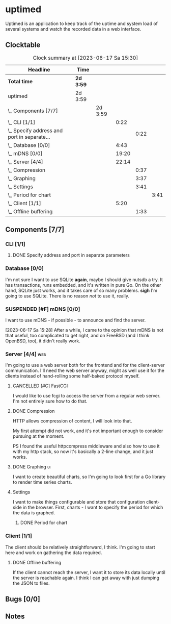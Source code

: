 # -*- mode: org; fill-column: 78; -*-
# Time-stamp: <2023-06-17 15:30:10 krylon>
#
#+TAGS: optimize(o) refactor(r) bug(b) feature(f) architecture(a)
#+TAGS: web(w) database(d) javascript(j) ui(u)
#+TODO: TODO(t) IMPLEMENT(i) TEST(e) RESEARCH(r) | DONE(d)
#+TODO: MEDITATE(m) PLANNING(p) REFINE(n) | FAILED(f) CANCELLED(c) SUSPENDED(s)
#+TODO: EXPERIMENT(x) |
#+PRIORITIES: A G D

* uptimed
  Uptimed is an application to keep track of the uptime and system load of
  several systems and watch the recorded data in a web interface.
** Clocktable
   #+BEGIN: clocktable :scope file :maxlevel 20
   #+CAPTION: Clock summary at [2023-06-17 Sa 15:30]
   | Headline                                        | Time      |         |       |      |      |
   |-------------------------------------------------+-----------+---------+-------+------+------|
   | *Total time*                                    | *2d 3:59* |         |       |      |      |
   |-------------------------------------------------+-----------+---------+-------+------+------|
   | uptimed                                         | 2d 3:59   |         |       |      |      |
   | \_  Components [7/7]                            |           | 2d 3:59 |       |      |      |
   | \_    CLI [1/1]                                 |           |         |  0:22 |      |      |
   | \_      Specify address and port in separate... |           |         |       | 0:22 |      |
   | \_    Database [0/0]                            |           |         |  4:43 |      |      |
   | \_    mDNS [0/0]                                |           |         | 19:20 |      |      |
   | \_    Server [4/4]                              |           |         | 22:14 |      |      |
   | \_      Compression                             |           |         |       | 0:37 |      |
   | \_      Graphing                                |           |         |       | 3:37 |      |
   | \_      Settings                                |           |         |       | 3:41 |      |
   | \_        Period for chart                      |           |         |       |      | 3:41 |
   | \_    Client [1/1]                              |           |         |  5:20 |      |      |
   | \_      Offline buffering                       |           |         |       | 1:33 |      |
   #+END:
** Components [7/7]
   :PROPERTIES:
   :COOKIE_DATA: todo recursive
   :VISIBILITY: children
   :END:
*** CLI [1/1]
    :PROPERTIES:
    :COOKIE_DATA: todo recursive
    :VISIBILITY: children
    :END:
**** DONE Specify address and port in separate parameters
     CLOSED: [2023-06-07 Mi 09:52]
     :LOGBOOK:
     CLOCK: [2023-06-07 Mi 09:30]--[2023-06-07 Mi 09:52] =>  0:22
     :END:
*** Database [0/0]
    :PROPERTIES:
    :COOKIE_DATA: todo recursive
    :VISIBILITY: children
    :END:
    :LOGBOOK:
    CLOCK: [2023-06-02 Fr 17:57]--[2023-06-02 Fr 17:58] =>  0:01
    CLOCK: [2023-06-02 Fr 16:40]--[2023-06-02 Fr 16:59] =>  0:19
    CLOCK: [2023-06-02 Fr 10:12]--[2023-06-02 Fr 10:51] =>  0:39
    CLOCK: [2023-06-02 Fr 09:35]--[2023-06-02 Fr 10:00] =>  0:25
    CLOCK: [2023-06-01 Do 18:33]--[2023-06-01 Do 21:52] =>  3:19
    :END:
    I'm not sure I want to use SQLite *again*, maybe I should give nutsdb a
    try. It has transactions, runs embedded, and it's written in pure Go.
    On the other hand, SQLite just works, and it takes care of so many
    problems.
    *sigh* I'm going to use SQLite. There is no reason /not/ to use it,
    really.
*** SUSPENDED [#F] mDNS [0/0]
    CLOSED: [2023-06-17 Sa 15:28]
    :LOGBOOK:
    CLOCK: [2023-06-10 Sa 13:05]--[2023-06-10 Sa 21:27] =>  8:22
    CLOCK: [2023-06-09 Fr 23:11]--[2023-06-09 Fr 23:55] =>  0:44
    CLOCK: [2023-06-09 Fr 17:15]--[2023-06-09 Fr 19:00] =>  1:45
    CLOCK: [2023-06-09 Fr 14:28]--[2023-06-09 Fr 14:55] =>  0:27
    CLOCK: [2023-06-09 Fr 10:23]--[2023-06-09 Fr 12:05] =>  1:42
    CLOCK: [2023-06-07 Mi 16:37]--[2023-06-07 Mi 22:57] =>  6:20
    :END:
    I want to use mDNS - if possible - to announce and find the server.

    [2023-06-17 Sa 15:28]
    After a while, I came to the opinion that mDNS is not that useful, too
    complicated to get right, and on FreeBSD (and I think OpenBSD, too), it
    didn't really work.
*** Server [4/4]                                                        :web:
    :PROPERTIES:
    :COOKIE_DATA: todo recursive
    :VISIBILITY: children
    :END:
    :LOGBOOK:
    CLOCK: [2023-06-15 Do 08:41]--[2023-06-15 Do 09:50] =>  1:09
    CLOCK: [2023-06-05 Mo 16:54]--[2023-06-05 Mo 17:37] =>  0:43
    CLOCK: [2023-06-05 Mo 09:56]--[2023-06-05 Mo 12:25] =>  2:29
    CLOCK: [2023-06-03 Sa 20:48]--[2023-06-03 Sa 23:22] =>  2:34
    CLOCK: [2023-06-03 Sa 16:24]--[2023-06-03 Sa 20:22] =>  3:58
    CLOCK: [2023-06-02 Fr 19:22]--[2023-06-02 Fr 21:32] =>  2:10
    CLOCK: [2023-06-02 Fr 17:58]--[2023-06-02 Fr 19:14] =>  1:16
    :END:
    I'm going to use a web server both for the frontend and for the
    client-server communication. I'll need the web server anyway, might as
    well use it for the clients instead of hand-rolling some half-baked
    protocol myself.
**** CANCELLED [#C] FastCGI
     CLOSED: [2023-06-16 Fr 12:13]
     I would like to use fcgi to access the server from a regular web
     server. I'm not entirely sure how to do that.
**** DONE Compression
     CLOSED: [2023-06-06 Di 10:57]
     :LOGBOOK:
     CLOCK: [2023-06-06 Di 10:45]--[2023-06-06 Di 10:57] =>  0:12
     CLOCK: [2023-06-06 Di 10:11]--[2023-06-06 Di 10:36] =>  0:25
     :END:
     HTTP allows compression of content, I will look into that.

     My first attempt did not work, and it's not important enough to consider
     pursuing at the moment.

     PS I found the useful httpcompress middleware and also how to use it with
     my http stack, so now it's basically a 2-line change, and it just works.
**** DONE Graphing                                                       :ui:
     CLOSED: [2023-06-05 Mo 22:00]
     :LOGBOOK:
     CLOCK: [2023-06-05 Mo 21:20]--[2023-06-05 Mo 22:00] =>  0:40
     CLOCK: [2023-06-05 Mo 19:40]--[2023-06-05 Mo 21:11] =>  1:31
     CLOCK: [2023-06-05 Mo 17:57]--[2023-06-05 Mo 19:23] =>  1:26
     :END:
     I want to create beautiful charts, so I'm going to look first for a Go
     library to render time series charts.
**** Settings
     I want to make things configurable and store that configuration
     client-side in the browser. First, charts - I want to specify the period
     for which the data is graphed. 
***** DONE Period for chart
      CLOSED: [2023-06-06 Di 23:30]
      :LOGBOOK:
      CLOCK: [2023-06-06 Di 19:49]--[2023-06-06 Di 23:30] =>  3:41
      :END:
*** Client [1/1]
    :PROPERTIES:
    :COOKIE_DATA: todo recursive
    :VISIBILITY: children
    :END:
    :LOGBOOK:
    CLOCK: [2023-06-12 Mo 16:48]--[2023-06-12 Mo 17:34] =>  0:46
    CLOCK: [2023-06-12 Mo 08:49]--[2023-06-12 Mo 09:35] =>  0:46
    CLOCK: [2023-06-04 So 17:21]--[2023-06-04 So 19:36] =>  2:15
    :END:
    The client should be relatively straightforward, I think. I'm going to
    start here and work on gathering the data required.
**** DONE Offline buffering
     CLOSED: [2023-06-06 Di 18:51]
     :LOGBOOK:
     CLOCK: [2023-06-11 So 20:17]--[2023-06-11 So 20:17] =>  0:00
     CLOCK: [2023-06-06 Di 18:43]--[2023-06-06 Di 18:51] =>  0:08
     CLOCK: [2023-06-06 Di 18:00]--[2023-06-06 Di 18:43] =>  0:43
     CLOCK: [2023-06-06 Di 17:10]--[2023-06-06 Di 17:52] =>  0:42
     :END:
     If the client cannot reach the server, I want it to store its data
     locally until the server is reachable again. I think I can get away with
     just dumping the JSON to files.
** Bugs [0/0]
   :PROPERTIES:
   :COOKIE_DATA: todo recursive
   :VISIBILITY: children
   :END:
** Notes
